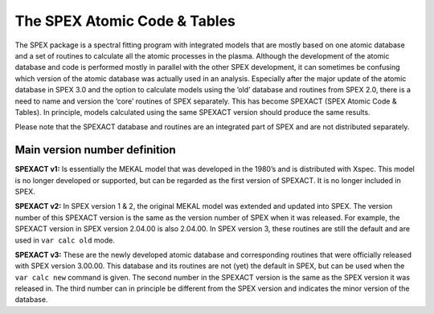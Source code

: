 The SPEX Atomic Code & Tables
=============================

The SPEX package is a spectral fitting program with integrated models
that are mostly based on one atomic database and a set of routines to
calculate all the atomic processes in the plasma. Although the
development of the atomic database and code is performed mostly in
parallel with the other SPEX development, it can sometimes be confusing
which version of the atomic database was actually used in an analysis.
Especially after the major update of the atomic database in SPEX 3.0 and
the option to calculate models using the ’old’ database and routines
from SPEX 2.0, there is a need to name and version the ’core’ routines
of SPEX separately. This has become SPEXACT (SPEX Atomic Code & Tables).
In principle, models calculated using the same SPEXACT version should
produce the same results.

Please note that the SPEXACT database and routines are an integrated
part of SPEX and are not distributed separately.

Main version number definition
------------------------------

**SPEXACT v1:** Is essentially the MEKAL model that was developed in the
1980’s and is distributed with Xspec. This model is no longer developed
or supported, but can be regarded as the first version of SPEXACT. It is
no longer included in SPEX.

**SPEXACT v2:** In SPEX version 1 & 2, the original MEKAL model was
extended and updated into SPEX. The version number of this SPEXACT
version is the same as the version number of SPEX when it was released.
For example, the SPEXACT version in SPEX version 2.04.00 is also
2.04.00. In SPEX version 3, these routines are still the default and are
used in ``var calc old`` mode.

**SPEXACT v3:** These are the newly developed atomic database and
corresponding routines that were officially released with SPEX version
3.00.00. This database and its routines are not (yet) the default in
SPEX, but can be used when the ``var calc new`` command is given. The
second number in the SPEXACT version is the same as the SPEX version it
was released in. The third number can in principle be different from the
SPEX version and indicates the minor version of the database.